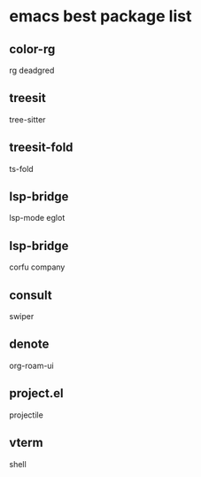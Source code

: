 * emacs best package list

** color-rg

rg
deadgred

** treesit

tree-sitter

** treesit-fold

ts-fold

** lsp-bridge

lsp-mode
eglot

** lsp-bridge

corfu
company

** consult

swiper

** denote

org-roam-ui

** project.el

projectile

** vterm

shell